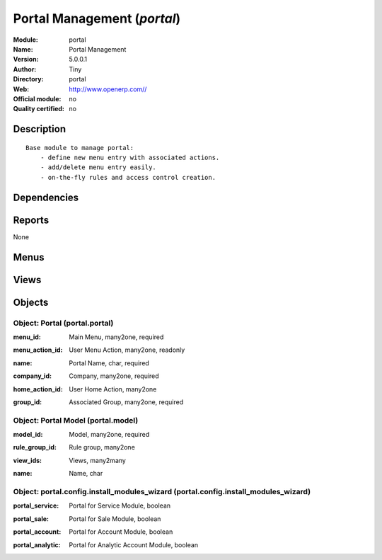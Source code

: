 
.. i18n: .. module:: portal
.. i18n:     :synopsis: Portal Management 
.. i18n:     :noindex:
.. i18n: .. 

.. module:: portal
    :synopsis: Portal Management 
    :noindex:
.. 

.. i18n: .. raw:: html
.. i18n: 
.. i18n:     <link rel="stylesheet" href="../_static/hide_objects_in_sidebar.css" type="text/css" />

.. raw:: html

    <link rel="stylesheet" href="../_static/hide_objects_in_sidebar.css" type="text/css" />

.. i18n: Portal Management (*portal*)
.. i18n: ============================
.. i18n: :Module: portal
.. i18n: :Name: Portal Management
.. i18n: :Version: 5.0.0.1
.. i18n: :Author: Tiny
.. i18n: :Directory: portal
.. i18n: :Web: http://www.openerp.com//
.. i18n: :Official module: no
.. i18n: :Quality certified: no

Portal Management (*portal*)
============================
:Module: portal
:Name: Portal Management
:Version: 5.0.0.1
:Author: Tiny
:Directory: portal
:Web: http://www.openerp.com//
:Official module: no
:Quality certified: no

.. i18n: Description
.. i18n: -----------

Description
-----------

.. i18n: ::
.. i18n: 
.. i18n:   Base module to manage portal:
.. i18n:       - define new menu entry with associated actions.
.. i18n:       - add/delete menu entry easily.
.. i18n:       - on-the-fly rules and access control creation.

::

  Base module to manage portal:
      - define new menu entry with associated actions.
      - add/delete menu entry easily.
      - on-the-fly rules and access control creation.

.. i18n: Dependencies
.. i18n: ------------

Dependencies
------------

.. i18n:  * :mod:`base`

 * :mod:`base`

.. i18n: Reports
.. i18n: -------

Reports
-------

.. i18n: None

None

.. i18n: Menus
.. i18n: -------

Menus
-------

.. i18n:  * Portal
.. i18n:  * Portal/Configuration
.. i18n:  * Portal/Customer Portal
.. i18n:  * Portal/Configuration/Portals
.. i18n:  * Portal/Configuration/Available Models
.. i18n:  * Portal/Configuration/Create Menu

 * Portal
 * Portal/Configuration
 * Portal/Customer Portal
 * Portal/Configuration/Portals
 * Portal/Configuration/Available Models
 * Portal/Configuration/Create Menu

.. i18n: Views
.. i18n: -----

Views
-----

.. i18n:  * Portal (form)
.. i18n:  * Portal (tree)
.. i18n:  * Portal Model (form)
.. i18n:  * \* INHERIT ir.actions.report.custom.form.inherit (form)
.. i18n:  * \* INHERIT ir.actions.report_xml.form.inherit (form)
.. i18n:  * \* INHERIT ir.actions.wizards.form.inherit (form)
.. i18n:  * \* INHERIT ir.actions.windows.form.inherit (form)
.. i18n:  * Portal : Install extra modules (form)

 * Portal (form)
 * Portal (tree)
 * Portal Model (form)
 * \* INHERIT ir.actions.report.custom.form.inherit (form)
 * \* INHERIT ir.actions.report_xml.form.inherit (form)
 * \* INHERIT ir.actions.wizards.form.inherit (form)
 * \* INHERIT ir.actions.windows.form.inherit (form)
 * Portal : Install extra modules (form)

.. i18n: Objects
.. i18n: -------

Objects
-------

.. i18n: Object: Portal (portal.portal)
.. i18n: ##############################

Object: Portal (portal.portal)
##############################

.. i18n: :menu_id: Main Menu, many2one, required

:menu_id: Main Menu, many2one, required

.. i18n: :menu_action_id: User Menu Action, many2one, readonly

:menu_action_id: User Menu Action, many2one, readonly

.. i18n:     *Default main menu for the users of the portal. This field is auto-completed at creation.*

    *Default main menu for the users of the portal. This field is auto-completed at creation.*

.. i18n: :name: Portal Name, char, required

:name: Portal Name, char, required

.. i18n: :company_id: Company, many2one, required

:company_id: Company, many2one, required

.. i18n: :home_action_id: User Home Action, many2one

:home_action_id: User Home Action, many2one

.. i18n:     *Complete this field to provide a Home menu different from the Main menu.*

    *Complete this field to provide a Home menu different from the Main menu.*

.. i18n: :group_id: Associated Group, many2one, required

:group_id: Associated Group, many2one, required

.. i18n: Object: Portal Model (portal.model)
.. i18n: ###################################

Object: Portal Model (portal.model)
###################################

.. i18n: :model_id: Model, many2one, required

:model_id: Model, many2one, required

.. i18n: :rule_group_id: Rule group, many2one

:rule_group_id: Rule group, many2one

.. i18n: :view_ids: Views, many2many

:view_ids: Views, many2many

.. i18n: :name: Name, char

:name: Name, char

.. i18n: Object: portal.config.install_modules_wizard (portal.config.install_modules_wizard)
.. i18n: ###################################################################################

Object: portal.config.install_modules_wizard (portal.config.install_modules_wizard)
###################################################################################

.. i18n: :portal_service: Portal for Service Module, boolean

:portal_service: Portal for Service Module, boolean

.. i18n: :portal_sale: Portal for Sale Module, boolean

:portal_sale: Portal for Sale Module, boolean

.. i18n: :portal_account: Portal for Account Module, boolean

:portal_account: Portal for Account Module, boolean

.. i18n: :portal_analytic: Portal for Analytic Account Module, boolean

:portal_analytic: Portal for Analytic Account Module, boolean

